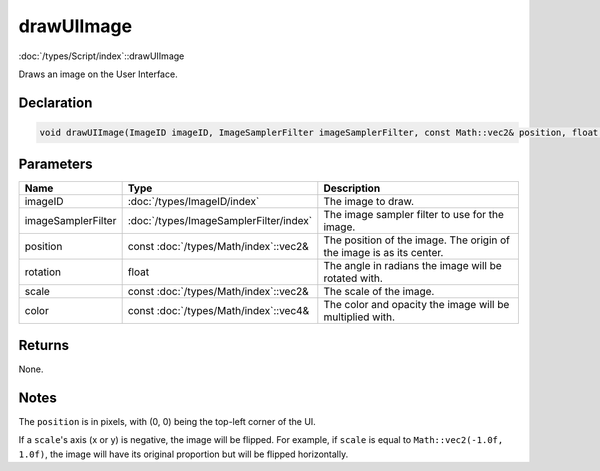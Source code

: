 drawUIImage
===========

:doc:`/types/Script/index`::drawUIImage

Draws an image on the User Interface.

Declaration
-----------

.. code-block:: cpp

	void drawUIImage(ImageID imageID, ImageSamplerFilter imageSamplerFilter, const Math::vec2& position, float rotation = 0.0f, const Math::vec2& scale = Math::vec2(1.0f, 1.0f), const Math::vec4& color = Math::vec4(1.0f, 1.0f, 1.0f, 1.0f));

Parameters
----------

.. list-table::
	:width: 100%
	:header-rows: 1
	:class: code-table

	* - Name
	  - Type
	  - Description
	* - imageID
	  - :doc:`/types/ImageID/index`
	  - The image to draw.
	* - imageSamplerFilter
	  - :doc:`/types/ImageSamplerFilter/index`
	  - The image sampler filter to use for the image.
	* - position
	  - const :doc:`/types/Math/index`::vec2&
	  - The position of the image. The origin of the image is as its center.
	* - rotation
	  - float
	  - The angle in radians the image will be rotated with.
	* - scale
	  - const :doc:`/types/Math/index`::vec2&
	  - The scale of the image.
	* - color
	  - const :doc:`/types/Math/index`::vec4&
	  - The color and opacity the image will be multiplied with.

Returns
-------

None.

Notes
-----

The ``position`` is in pixels, with (0, 0) being the top-left corner of the UI.

If a ``scale``'s axis (x or y) is negative, the image will be flipped. For example, if ``scale`` is equal to ``Math::vec2(-1.0f, 1.0f)``, the image will have its original proportion but will be flipped horizontally.